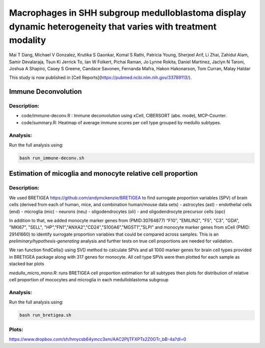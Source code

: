 .. |date| date::

*************************
Macrophages in SHH subgroup medulloblastoma display dynamic heterogeneity that varies with treatment modality
*************************
Mai T Dang, Michael V Gonzalez, Krutika S Gaonkar, Komal S Rathi, Patricia Young, Sherjeel Arif, Li Zhai, Zahidul Alam, Samir Devalaraja, Tsun Ki Jerrick To, Ian W Folkert, Pichai Raman, Jo Lynne Rokita, Daniel Martinez, Jaclyn N Taroni, Joshua A Shapiro, Casey S Greene, Candace Savonen, Fernanda Mafra, Hakon Hakonarson, Tom Curran, Malay Haldar

This study is now published in [Cell Reports](https://pubmed.ncbi.nlm.nih.gov/33789113/).

Immune Deconvolution
====================

Description:
------------

* code/immune-deconv.R : Immune deconvolution using xCell, CIBERSORT (abs. mode), MCP-Counter.
* code/summary.R: Heatmap of average immune scores per cell type grouped by medullo subtypes.

Analysis:
---------

Run the full analysis using:

.. code-block:: bash

    bash run_immune-deconv.sh

Estimation of micoglia and monocyte relative cell proportion
=====================================================================

Description:
------------

We used BRETIGEA https://github.com/andymckenzie/BRETIGEA to find surrogate proportion variables (SPV) of brain cells (derived from each of human, mice, and combination human/mouse data sets)
- astrocytes (ast)
- endothelial cells (end)
- microglia (mic)
- neurons (neu)
- oligodendrocytes (oli)
- and oligodendrocyte precursor cells (opc) 

In addition to that, we added monocyte marker genes from (PMID:30764877) “F10", "EMILIN2", "F5", "C3", "GDA", "MKI67", "SELL", "HP","FN1","ANXA2","CD24","S100A6","MGST1","SLPI" and monocyte marker genes from xCell (PMID: 29141660) to identify surrogate proportion variables that could be compared across samples. This is an *preliminary/hypothesis-generating* analysis and further tests on true cell proportions are needed for validation.

We ran function findCells() using SVD method to calculate SPVs and all 1000 marker genes for brain cell types provided in BRETIGEA package along with 317 genes for monocyte. All cell type SPVs were then plotted for each sample as stacked bar plots

`medullo_micro_mono.R`: runs BRETIGEA cell proportion estimation for all subtypes then plots for distribution of relative cell proportion of mococytes and microglia in each medulloblastoma subgroup

Analysis:
---------

Run the full analysis using:

.. code-block:: bash

    bash run_bretigea.sh

Plots:
-----
https://www.dropbox.com/sh/hmycsb64ymcc3xm/AAC2PljTFXPTs2Z0GTr_bB-4a?dl=0
